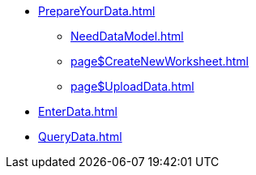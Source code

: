 * xref:PrepareYourData.adoc[]
** xref:NeedDataModel.adoc[]
** xref:page$CreateNewWorksheet.adoc[]
** xref:page$UploadData.adoc[]
* xref:EnterData.adoc[]
* xref:QueryData.adoc[]
